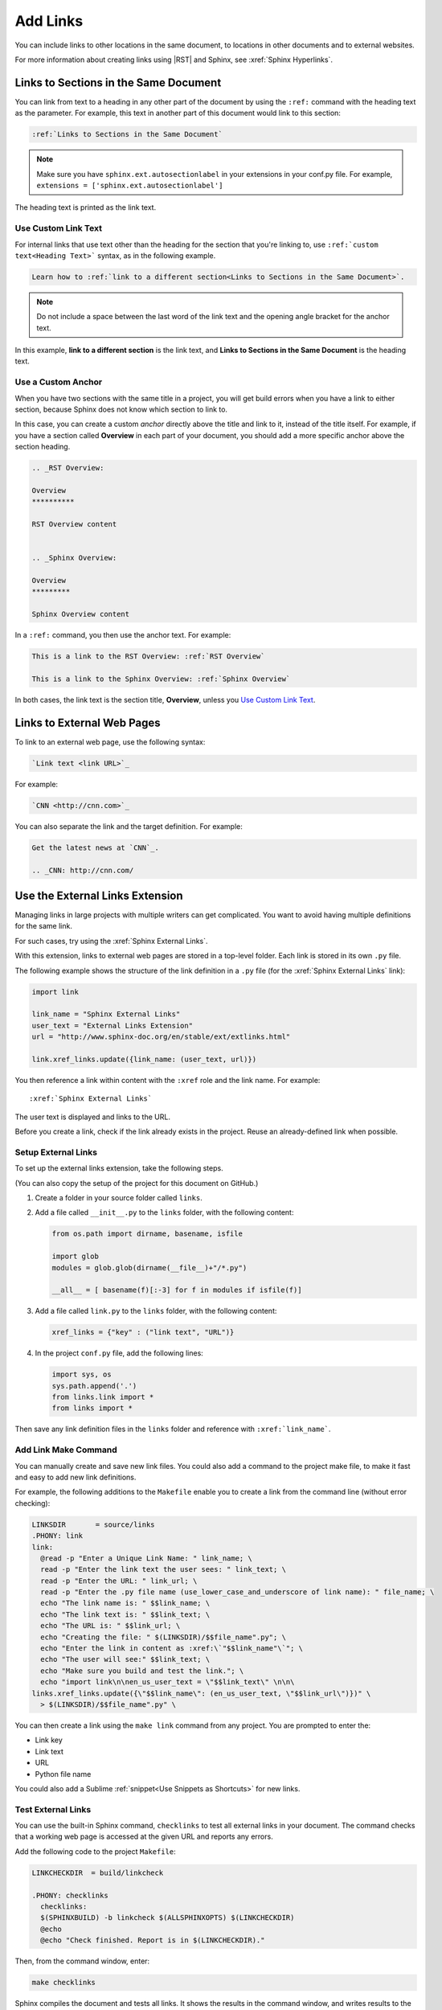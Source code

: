 Add Links
##################

You can include links to other locations in the
same document, to locations in other documents and to external
websites.

For more information about creating links using |RST| and Sphinx, see
:xref:`Sphinx Hyperlinks`.

Links to Sections in the Same Document
****************************************************

You can link from text to a heading in any other part of the document by using
the ``:ref:`` command with the heading text as the parameter. For example,
this text in another part of this document would link to this section:

.. code-block:: RST

  :ref:`Links to Sections in the Same Document`

.. note:: Make sure you have ``sphinx.ext.autosectionlabel`` in your extensions in your conf.py file. For example, ``extensions = ['sphinx.ext.autosectionlabel']``

The heading text is printed as the link text.

Use Custom Link Text
=======================

For internal links that use text other than the heading for the
section that you're linking to, use ``:ref:`custom text<Heading Text>```
syntax, as in the following example.

.. code-block:: RST

  Learn how to :ref:`link to a different section<Links to Sections in the Same Document>`.

.. note::
  Do not include a space between the last word of the link text and the opening
  angle bracket for the anchor text.

In this example, **link to a different section** is the link text, and **Links
to Sections in the Same Document** is the heading text.

Use a Custom Anchor
=========================

When you have two sections with the same title in a project, you will get
build errors when you have a link to either section, because Sphinx does not
know which section to link to.

In this case, you can create a custom *anchor* directly above the title and
link to it, instead of the title itself. For example, if you have a section
called **Overview** in each part of your document, you should add a more
specific anchor above the section heading.

.. code-block:: RST

  .. _RST Overview:

  Overview
  **********

  RST Overview content


  .. _Sphinx Overview:

  Overview
  *********

  Sphinx Overview content

In a ``:ref:`` command, you then use the anchor text. For example:

.. code-block:: RST

  This is a link to the RST Overview: :ref:`RST Overview`

  This is a link to the Sphinx Overview: :ref:`Sphinx Overview`

In both cases, the link text is the section title, **Overview**, unless you `Use Custom Link Text`_.

Links to External Web Pages
*****************************************

To link to an external web page, use the following syntax:

.. code-block:: RST

  `Link text <link URL>`_

For example:

.. code-block:: RST

  `CNN <http://cnn.com>`_

You can also separate the link and the target definition. For example:

.. code-block:: RST

  Get the latest news at `CNN`_.

  .. _CNN: http://cnn.com/


Use the External Links Extension
*********************************

Managing links in large projects with multiple writers can get complicated.
You want to avoid having multiple definitions for the same link.

For such cases, try using the :xref:`Sphinx External Links`.

With this extension, links to external web pages are stored in a top-level
folder. Each link is stored in its own ``.py`` file.

The following example shows the structure of the link definition in a ``.py``
file (for the :xref:`Sphinx External Links` link):

.. code-block:: python

  import link

  link_name = "Sphinx External Links"
  user_text = "External Links Extension"
  url = "http://www.sphinx-doc.org/en/stable/ext/extlinks.html"

  link.xref_links.update({link_name: (user_text, url)})

You then reference a link within content with the ``:xref`` role and the link
name. For example::

  :xref:`Sphinx External Links`

The user text is displayed and links to the URL.

Before you create a link, check if the link already exists in the project.
Reuse an already-defined link when possible.

Setup External Links
=====================

To set up the external links extension, take the following steps.

(You can also copy the setup of the project for this document on GitHub.)

#. Create a folder in your source folder called ``links``.

#. Add a file called ``__init__.py`` to the ``links`` folder, with the
   following content:

   .. code-block:: python

      from os.path import dirname, basename, isfile

      import glob
      modules = glob.glob(dirname(__file__)+"/*.py")

      __all__ = [ basename(f)[:-3] for f in modules if isfile(f)]

#. Add a file called ``link.py`` to the ``links`` folder, with the following
   content:

   .. code-block:: python

      xref_links = {"key" : ("link text", "URL")}

#. In the project ``conf.py`` file, add the following lines:

   .. code-block:: python

      import sys, os
      sys.path.append('.')
      from links.link import *
      from links import *

Then save any link definition files in the ``links`` folder and reference with
``:xref:`link_name```.

Add Link Make Command
=======================

You can manually create and save new link files.  You could also add a command
to the project make file, to make it fast and easy to add new link
definitions.

For example, the following additions to the ``Makefile`` enable you to create
a link from the command line (without error checking):

.. code-block:: bash

  LINKSDIR       = source/links
  .PHONY: link
  link:
    @read -p "Enter a Unique Link Name: " link_name; \
    read -p "Enter the link text the user sees: " link_text; \
    read -p "Enter the URL: " link_url; \
    read -p "Enter the .py file name (use_lower_case_and_underscore of link name): " file_name; \
    echo "The link name is: " $$link_name; \
    echo "The link text is: " $$link_text; \
    echo "The URL is: " $$link_url; \
    echo "Creating the file: " $(LINKSDIR)/$$file_name".py"; \
    echo "Enter the link in content as :xref:\`"$$link_name"\`"; \
    echo "The user will see:" $$link_text; \
    echo "Make sure you build and test the link."; \
    echo "import link\n\nen_us_user_text = \"$$link_text\" \n\n\
  links.xref_links.update({\"$$link_name\": (en_us_user_text, \"$$link_url\")})" \
    > $(LINKSDIR)/$$file_name".py" \

You can then create a link using the ``make link`` command from any project.
You are prompted to enter the:

* Link key
* Link text
* URL
* Python file name

You could also add a Sublime :ref:`snippet<Use Snippets as Shortcuts>` for new links.

Test External Links
=========================

You can use the built-in Sphinx command, ``checklinks`` to test all external
links in your document. The command checks that a working web page is accessed
at the given URL and reports any errors.

Add the following code to the project ``Makefile``:

.. code-block:: bash

  LINKCHECKDIR  = build/linkcheck

  .PHONY: checklinks
    checklinks:
    $(SPHINXBUILD) -b linkcheck $(ALLSPHINXOPTS) $(LINKCHECKDIR)
    @echo
    @echo "Check finished. Report is in $(LINKCHECKDIR)."

Then, from the command window, enter:

.. code-block:: bash

  make checklinks

Sphinx compiles the document and tests all links. It shows the results in the
command window, and writes results to the file ``output.txt`` in the build
directory.

For example, the following results show one link error.

.. image:: images/link_test.png
  :width: 600
  :alt: Link test results.
